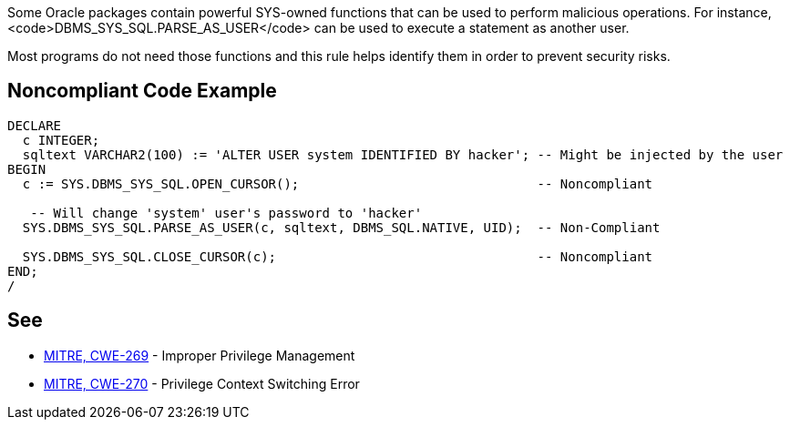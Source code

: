 Some Oracle packages contain powerful SYS-owned functions that can be used to perform malicious operations. For instance, <code>DBMS_SYS_SQL.PARSE_AS_USER</code> can be used to execute a statement as another user.

Most programs do not need those functions and this rule helps identify them in order to prevent security risks.


== Noncompliant Code Example

----
DECLARE
  c INTEGER;
  sqltext VARCHAR2(100) := 'ALTER USER system IDENTIFIED BY hacker'; -- Might be injected by the user
BEGIN
  c := SYS.DBMS_SYS_SQL.OPEN_CURSOR();                               -- Noncompliant

   -- Will change 'system' user's password to 'hacker'
  SYS.DBMS_SYS_SQL.PARSE_AS_USER(c, sqltext, DBMS_SQL.NATIVE, UID);  -- Non-Compliant

  SYS.DBMS_SYS_SQL.CLOSE_CURSOR(c);                                  -- Noncompliant
END;
/
----


== See

* https://cwe.mitre.org/data/definitions/269.html[MITRE, CWE-269] - Improper Privilege Management
* https://cwe.mitre.org/data/definitions/270.html[MITRE, CWE-270] - Privilege Context Switching Error

